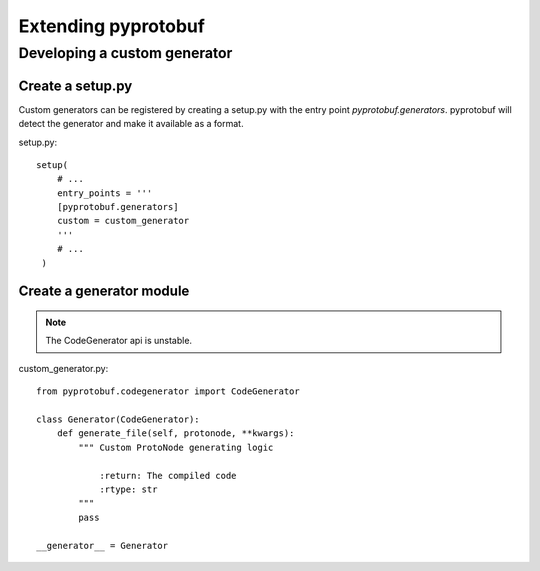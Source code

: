 ####################
Extending pyprotobuf
####################

Developing a custom generator
#############################


Create a setup.py
=================

Custom generators can be registered by creating a setup.py with the entry point `pyprotobuf.generators`. pyprotobuf
will detect the generator and make it available as a format.

.. highlight:: python

setup.py::

    setup(
        # ...
        entry_points = '''
        [pyprotobuf.generators]
        custom = custom_generator
        '''
        # ...
     )


Create a generator module
=========================

.. note:: The CodeGenerator api is unstable.


.. highlight:: python

custom_generator.py::


    from pyprotobuf.codegenerator import CodeGenerator

    class Generator(CodeGenerator):
        def generate_file(self, protonode, **kwargs):
            """ Custom ProtoNode generating logic

                :return: The compiled code
                :rtype: str
            """
            pass

    __generator__ = Generator
